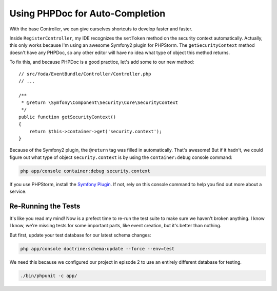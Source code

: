 Using PHPDoc for Auto-Completion
================================

With the base Controller, we can give ourselves shortcuts to develop faster
and faster.

Inside ``RegisterController``, my IDE recognizes the ``setToken`` method
on the security context automatically. Actually, this only works because
I'm using an awesome Symfony2 plugin for PHPStorm. The ``getSecurityContext``
method doesn't have any PHPDoc, so any other editor will have no idea what
type of object this method returns.

To fix this, and because PHPDoc is a good practice, let's add some to our
new method::

    // src/Yoda/EventBundle/Controller/Controller.php
    // ...

    /**
     * @return \Symfony\Component\Security\Core\SecurityContext
     */
    public function getSecurityContext()
    {
        return $this->container->get('security.context');
    }

Because of the Symfony2 plugin, the ``@return`` tag was filled in automatically.
That's awesome! But if it hadn't, we could figure out what type of object
``security.context`` is by using the ``container:debug`` console command:

.. code-block:: bash

    php app/console container:debug security.context

If you use PHPStorm, install the `Symfony Plugin`_. If not, rely on this
console command to help you find out more about a service.

Re-Running the Tests
--------------------

It's like you read my mind! Now is a prefect time to re-run the test suite
to make sure we haven't broken anything. I know I know, we're missing tests
for some important parts, like event creation, but it's better than nothing.

But first, update your test database for our latest schema changes:

.. code-block:: bash

    php app/console doctrine:schema:update --force --env=test

We need this because we configured our project in episode 2 to use an entirely
different database for testing.

.. code-block:: bash

    ./bin/phpunit -c app/

.. _`Symfony Plugin`: http://knpuniversity.com/screencast/symfony2-ep1/bundles#the-phpstorm-symfony-plugin
